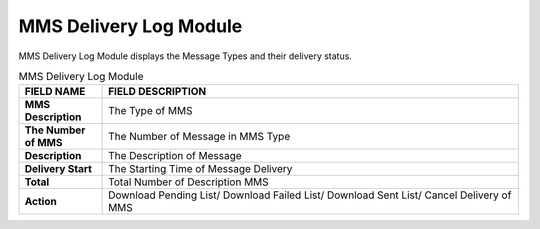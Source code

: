 ************
MMS Delivery Log Module 
************
MMS Delivery Log Module displays the Message Types and their delivery status.

|mmsde|

.. list-table:: MMS Delivery Log Module
    :widths: 10 50
    :header-rows: 1
    :stub-columns: 1

    * - FIELD NAME
      - FIELD DESCRIPTION
    * - MMS Description
      - The Type of MMS
    * - The Number of MMS
      - The Number of Message in MMS Type
    * - Description
      - The Description of Message
    * - Delivery Start
      - The Starting Time of Message Delivery
    * - Total 
      - Total Number of Description MMS
    * - Action
      - Download Pending List/ Download Failed List/ Download Sent List/ Cancel Delivery of MMS 


.. |mmsde| image:: mmsde.JPG
